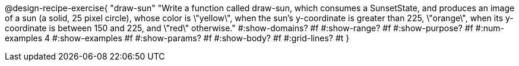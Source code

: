 @design-recipe-exercise{ 
  "draw-sun"
    "Write a function called draw-sun, which consumes a SunsetState, and produces an image of a sun (a solid, 25 pixel circle), whose color is \"yellow\", when the sun’s y-coordinate is greater than 225, \"orange\", when its y-coordinate is between 150 and 225, and \"red\" otherwise."
  #:show-domains? #f
  #:show-range? #f
  #:show-purpose? #f
  #:num-examples 4
  #:show-examples #f
  #:show-params? #f 
  #:show-body? #f 
  #:grid-lines? #t 
  }